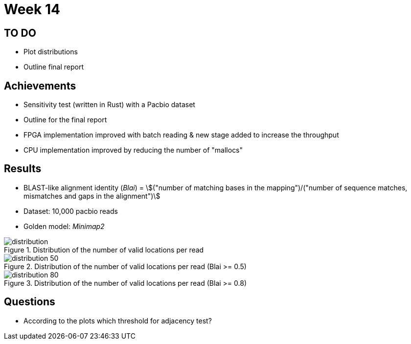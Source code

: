 = Week 14
:stem:

== TO DO

* Plot distributions
* Outline final report

== Achievements

* Sensitivity test (written in Rust) with a Pacbio dataset
* Outline for the final report
* FPGA implementation improved with batch reading & new stage added to increase the throughput
* CPU implementation improved by reducing the number of "mallocs"

== Results
* BLAST-like alignment identity (_Blai_) = stem:[("number of matching bases in the mapping")/("number of sequence matches, mismatches and gaps in the alignment")]
* Dataset: 10,000 pacbio reads
* Golden model: _Minimap2_

.Distribution of the number of valid locations per read
image::../img/week14/distribution.svg[]
.Distribution of the number of valid locations per read (Blai >= 0.5)
image::../img/week14/distribution_50.svg[]
.Distribution of the number of valid locations per read (Blai >= 0.8)
image::../img/week14/distribution_80.svg[]


== Questions

* According to the plots which threshold for adjacency test?
